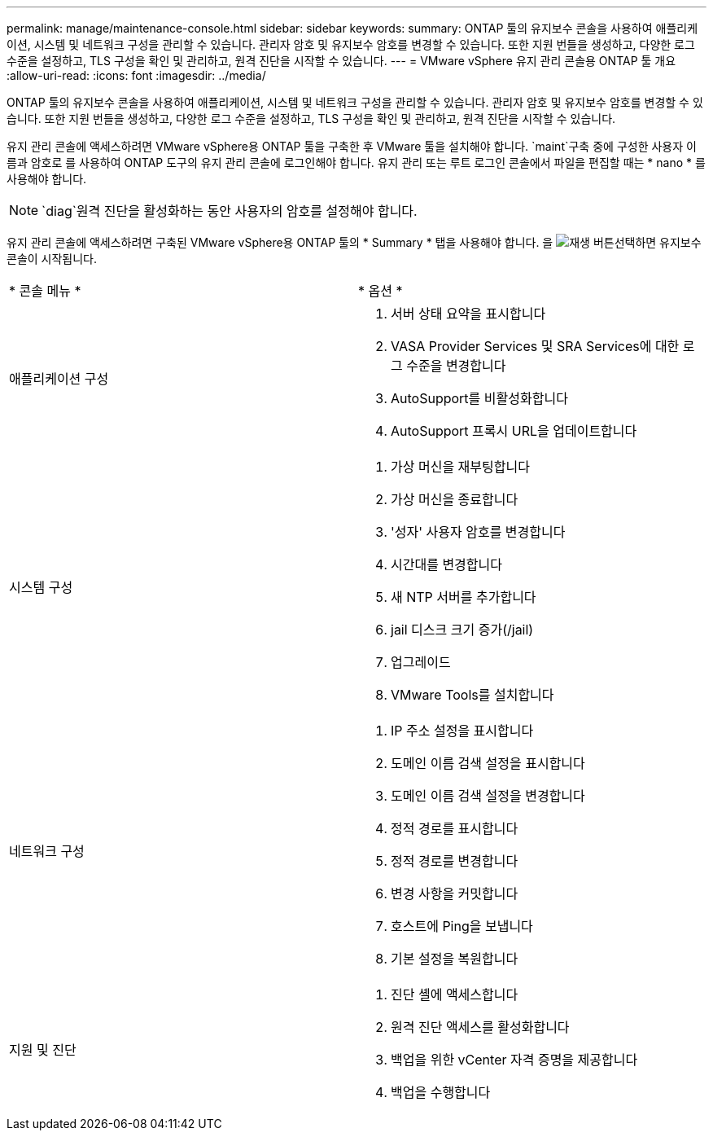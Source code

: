 ---
permalink: manage/maintenance-console.html 
sidebar: sidebar 
keywords:  
summary: ONTAP 툴의 유지보수 콘솔을 사용하여 애플리케이션, 시스템 및 네트워크 구성을 관리할 수 있습니다. 관리자 암호 및 유지보수 암호를 변경할 수 있습니다. 또한 지원 번들을 생성하고, 다양한 로그 수준을 설정하고, TLS 구성을 확인 및 관리하고, 원격 진단을 시작할 수 있습니다. 
---
= VMware vSphere 유지 관리 콘솔용 ONTAP 툴 개요
:allow-uri-read: 
:icons: font
:imagesdir: ../media/


[role="lead"]
ONTAP 툴의 유지보수 콘솔을 사용하여 애플리케이션, 시스템 및 네트워크 구성을 관리할 수 있습니다. 관리자 암호 및 유지보수 암호를 변경할 수 있습니다. 또한 지원 번들을 생성하고, 다양한 로그 수준을 설정하고, TLS 구성을 확인 및 관리하고, 원격 진단을 시작할 수 있습니다.

유지 관리 콘솔에 액세스하려면 VMware vSphere용 ONTAP 툴을 구축한 후 VMware 툴을 설치해야 합니다.  `maint`구축 중에 구성한 사용자 이름과 암호로 를 사용하여 ONTAP 도구의 유지 관리 콘솔에 로그인해야 합니다. 유지 관리 또는 루트 로그인 콘솔에서 파일을 편집할 때는 * nano * 를 사용해야 합니다.


NOTE:  `diag`원격 진단을 활성화하는 동안 사용자의 암호를 설정해야 합니다.

유지 관리 콘솔에 액세스하려면 구축된 VMware vSphere용 ONTAP 툴의 * Summary * 탭을 사용해야 합니다. 을 image:../media/launch-maintenance-console.gif["재생 버튼"]선택하면 유지보수 콘솔이 시작됩니다.

|===


| * 콘솔 메뉴 * | * 옵션 * 


 a| 
애플리케이션 구성
 a| 
. 서버 상태 요약을 표시합니다
. VASA Provider Services 및 SRA Services에 대한 로그 수준을 변경합니다
. AutoSupport를 비활성화합니다
. AutoSupport 프록시 URL을 업데이트합니다




 a| 
시스템 구성
 a| 
. 가상 머신을 재부팅합니다
. 가상 머신을 종료합니다
. '성자' 사용자 암호를 변경합니다
. 시간대를 변경합니다
. 새 NTP 서버를 추가합니다
. jail 디스크 크기 증가(/jail)
. 업그레이드
. VMware Tools를 설치합니다




 a| 
네트워크 구성
 a| 
. IP 주소 설정을 표시합니다
. 도메인 이름 검색 설정을 표시합니다
. 도메인 이름 검색 설정을 변경합니다
. 정적 경로를 표시합니다
. 정적 경로를 변경합니다
. 변경 사항을 커밋합니다
. 호스트에 Ping을 보냅니다
. 기본 설정을 복원합니다




 a| 
지원 및 진단
 a| 
. 진단 셸에 액세스합니다
. 원격 진단 액세스를 활성화합니다
. 백업을 위한 vCenter 자격 증명을 제공합니다
. 백업을 수행합니다


|===